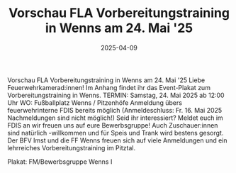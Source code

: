 #+TITLE: Vorschau FLA Vorbereitungstraining in Wenns am 24. Mai '25
#+DATE: 2025-04-09
#+FACEBOOK_URL: https://facebook.com/ffwenns/posts/1047336784095440

Vorschau FLA Vorbereitungstraining in Wenns am 24. Mai '25 
Liebe Feuerwehrkamerad:innen! 
Im Anhang findet ihr das Event-Plakat zum Vorbereitungstraining in Wenns.
TERMIN: Samstag, 24. Mai 2025 ab 12:00 Uhr
WO: Fußballplatz Wenns / Pitzenhöfe
Anmeldung übers feuerwehrinterne FDIS bereits möglich (Anmeldeschluss: Fr. 16. Mai 2025 Nachmeldungen sind nicht möglich!)
Seid ihr interessiert? Meldet euch im FDIS an wir freuen uns auf eure Bewerbsgruppe!
Auch Zuschauer:innen sind natürlich -willkommen und für Speis und Trank wird bestens gesorgt. 
Der BFV Imst und die FF Wenns freuen sich auf viele Anmeldungen und ein lehrreiches Vorbereitungstraining im Pitztal. 

Plakat: FM/Bewerbsgruppe Wenns I
